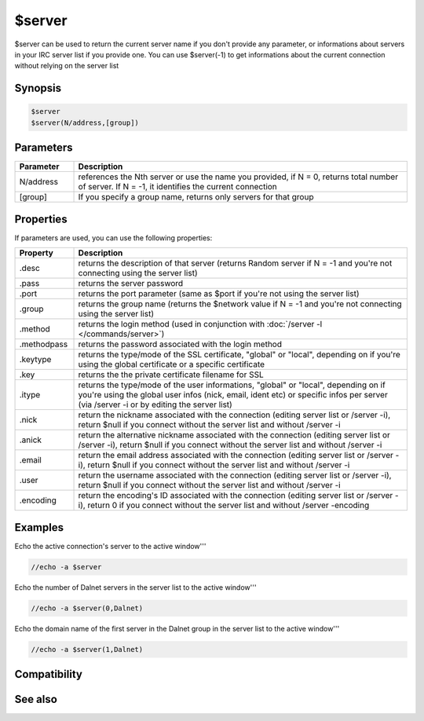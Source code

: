 $server
=======

$server can be used to return the current server name if you don't provide any parameter, or informations about servers in your IRC server list if you provide one. You can use $server(-1) to get informations about the current connection without relying on the server list

Synopsis
--------

.. code:: text

    $server
    $server(N/address,[group])

Parameters
----------

.. list-table::
    :widths: 15 85
    :header-rows: 1

    * - Parameter
      - Description
    * - N/address
      - references the Nth server or use the name you provided, if N = 0, returns total number of server. If N = -1, it identifies the current connection
    * - [group]
      - If you specify a group name, returns only servers for that group

Properties
----------

If parameters are used, you can use the following properties:

.. list-table::
    :widths: 15 85
    :header-rows: 1

    * - Property
      - Description
    * - .desc
      - returns the description of that server (returns Random server if N = -1 and you're not connecting using the server list)
    * - .pass
      - returns the server password 
    * - .port
      - returns the port parameter (same as $port if you're not using the server list)
    * - .group
      - returns the group name (returns the $network value if N = -1 and you're not connecting using the server list)
    * - .method
      - returns the login method (used in conjunction with :doc:`/server -l </commands/server>`)
    * - .methodpass
      - returns the password associated with the login method
    * - .keytype
      - returns the type/mode of the SSL certificate, "global" or "local", depending on if you're using the global certificate or a specific certificate
    * - .key
      - returns the the private certificate filename for SSL
    * - .itype
      - returns the type/mode of the user informations, "global" or "local", depending on if you're using the global user infos (nick, email, ident etc) or specific infos per server (via /server -i or by editing the server list)
    * - .nick
      - return the nickname associated with the connection (editing server list or /server -i), return $null if you connect without the server list and without /server -i
    * - .anick
      - return the alternative nickname associated with the connection (editing server list or /server -i), return $null if you connect without the server list and without /server -i
    * - .email
      - return the email address associated with the connection (editing server list or /server -i), return $null if you connect without the server list and without /server -i
    * - .user
      - return the username associated with the connection (editing server list or /server -i), return $null if you connect without the server list and without /server -i
    * - .encoding
      - return the encoding's ID associated with the connection (editing server list or /server -i), return 0 if you connect without the server list and without /server -encoding

Examples
--------

Echo the active connection's server to the active window'''

.. code:: text

    //echo -a $server

Echo the number of Dalnet servers in the server list to the active window'''

.. code:: text

    //echo -a $server(0,Dalnet)

Echo the domain name of the first server in the Dalnet group in the server list to the active window'''

.. code:: text

    //echo -a $server(1,Dalnet)

Compatibility
-------------

.. compatibility:: 3.5

See also
--------

.. hlist::
    :columns: 4

    * :doc:`/server </commands/server>`

